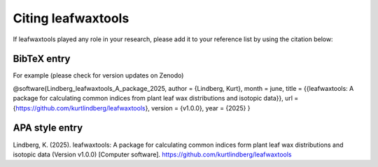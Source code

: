 .. _citing_leafwaxtools:

Citing leafwaxtools
===================

If leafwaxtools played any role in your research, please add it to your reference list by using the citation below:

BibTeX entry
"""""""""""""

For example (please check for version updates on Zenodo)

@software{Lindberg_leafwaxtools_A_package_2025,
author = {Lindberg, Kurt},
month = june,
title = {{leafwaxtools: A package for calculating common indices from plant leaf wax distributions and isotopic data}},
url = {https://github.com/kurtlindberg/leafwaxtools},
version = {v1.0.0},
year = {2025}
}



APA style entry
"""""""""""""""

Lindberg, K. (2025). leafwaxtools: A package for calculating common indices form plant leaf wax distributions and isotopic data (Version v1.0.0) [Computer software]. https://github.com/kurtlindberg/leafwaxtools
